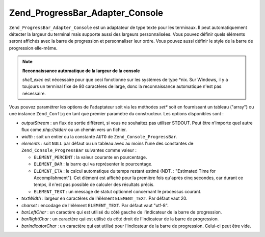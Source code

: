 .. EN-Revision: none
.. _zend.progressbar.adapter.console:

Zend_ProgressBar_Adapter_Console
================================

``Zend_ProgressBar_Adapter_Console`` est un adaptateur de type texte pour les terminaux. Il peut automatiquement
détecter la largeur du terminal mais supporte aussi des largeurs personnalisées. Vous pouvez définir quels
éléments seront affichés avec la barre de progression et personnaliser leur ordre. Vous pouvez aussi définir le
style de la barre de progression elle-même.

.. note::

   **Reconnaissance automatique de la largeur de la console**

   *shell_exec* est nécessaire pour que ceci fonctionne sur les systèmes de type \*nix. Sur Windows, il y a
   toujours un terminal fixe de 80 caractères de large, donc la reconnaissance automatique n'est pas nécessaire.

Vous pouvez paramétrer les options de l'adaptateur soit via les méthodes *set** soit en fournissant un tableau
("array") ou une instance ``Zend_Config`` en tant que premier paramètre du constructeur. Les options disponibles
sont :

- *outputStream*\  : un flux de sortie différent, si vous ne souhaitez pas utiliser STDOUT. Peut être n'importe
  quel autre flux come *php://stderr* ou un chemin vers un fichier.

- *width*\  : soit un entier ou la constante ``AUTO`` de ``Zend_Console_ProgressBar``.

- *elements*\  : soit ``NULL`` par défaut ou un tableau avec au moins l'une des constantes de
  ``Zend_Console_ProgressBar`` suivantes comme valeur :

  - ``ELEMENT_PERCENT``\  : la valeur courante en pourcentage.

  - ``ELEMENT_BAR``\  : la barre qui va représenter le pourcentage.

  - ``ELEMENT_ETA``\  : le calcul automatique du temps restant estimé (NDT. : "Estimated Time for
    Accomplishment"). Cet élément est affiché pour la première fois qu'après cinq secondes, car durant ce
    temps, il n'est pas possible de calculer des résultats précis.

  - ``ELEMENT_TEXT``\  : un message de statut optionnel concernant le processus courant.

- *textWidth*\  : largeur en caractères de l'élément ``ELEMENT_TEXT``. Par défaut vaut 20.

- *charset*\  : encodage de l'élément ``ELEMENT_TEXT``. Par défaut vaut "utf-8".

- *barLeftChar*\  : un caractère qui est utilisé du côté gauche de l'indicateur de la barre de progression.

- *barRightChar*\  : un caractère qui est utilisé du côté droit de l'indicateur de la barre de progression.

- *barIndicatorChar*\  : un caractère qui est utilisé pour l'indicateur de la barre de progression. Celui-ci
  peut être vide.


